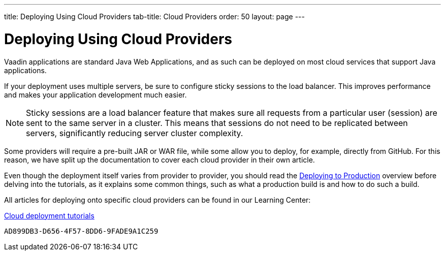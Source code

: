 ---
title: Deploying Using Cloud Providers
tab-title: Cloud Providers
order: 50
layout: page
---


= Deploying Using Cloud Providers

Vaadin applications are standard Java Web Applications, and as such can be deployed on most cloud services that support Java applications.

If your deployment uses multiple servers, be sure to configure sticky sessions to the load balancer. This improves performance and makes your application development much easier.

[NOTE]
Sticky sessions are a load balancer feature that makes sure all requests from a particular user (session) are sent to the same server in a cluster.
This means that sessions do not need to be replicated between servers, significantly reducing server cluster complexity.

Some providers will require a pre-built JAR or WAR file, while some allow you to deploy, for example, directly from GitHub.
For this reason, we have split up the documentation to cover each cloud provider in their own article.

Even though the deployment itself varies from provider to provider, you should read the <<overview#, Deploying to Production>> overview before delving into the tutorials, as it explains some common things, such as what a production build is and how to do such a build.

All articles for deploying onto specific cloud providers can be found in our Learning Center:

https://vaadin.com/learn/tutorials/cloud-deployment/[Cloud deployment tutorials]


[discussion-id]`AD899DB3-D656-4F57-8DD6-9FADE9A1C259`
